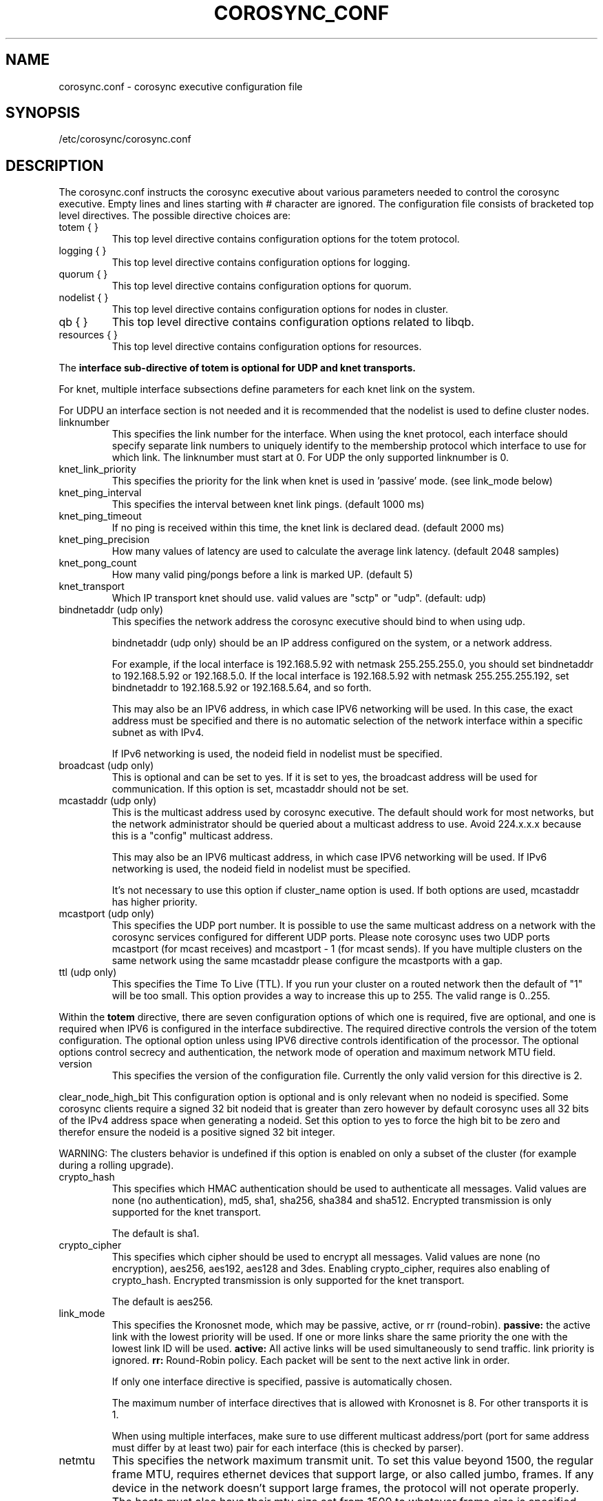 .\"/*
.\" * Copyright (c) 2005 MontaVista Software, Inc.
.\" * Copyright (c) 2006-2012 Red Hat, Inc.
.\" *
.\" * All rights reserved.
.\" *
.\" * Author: Steven Dake (sdake@redhat.com)
.\" *
.\" * This software licensed under BSD license, the text of which follows:
.\" *
.\" * Redistribution and use in source and binary forms, with or without
.\" * modification, are permitted provided that the following conditions are met:
.\" *
.\" * - Redistributions of source code must retain the above copyright notice,
.\" *   this list of conditions and the following disclaimer.
.\" * - Redistributions in binary form must reproduce the above copyright notice,
.\" *   this list of conditions and the following disclaimer in the documentation
.\" *   and/or other materials provided with the distribution.
.\" * - Neither the name of the MontaVista Software, Inc. nor the names of its
.\" *   contributors may be used to endorse or promote products derived from this
.\" *   software without specific prior written permission.
.\" *
.\" * THIS SOFTWARE IS PROVIDED BY THE COPYRIGHT HOLDERS AND CONTRIBUTORS "AS IS"
.\" * AND ANY EXPRESS OR IMPLIED WARRANTIES, INCLUDING, BUT NOT LIMITED TO, THE
.\" * IMPLIED WARRANTIES OF MERCHANTABILITY AND FITNESS FOR A PARTICULAR PURPOSE
.\" * ARE DISCLAIMED. IN NO EVENT SHALL THE COPYRIGHT OWNER OR CONTRIBUTORS BE
.\" * LIABLE FOR ANY DIRECT, INDIRECT, INCIDENTAL, SPECIAL, EXEMPLARY, OR
.\" * CONSEQUENTIAL DAMAGES (INCLUDING, BUT NOT LIMITED TO, PROCUREMENT OF
.\" * SUBSTITUTE GOODS OR SERVICES; LOSS OF USE, DATA, OR PROFITS; OR BUSINESS
.\" * INTERRUPTION) HOWEVER CAUSED AND ON ANY THEORY OF LIABILITY, WHETHER IN
.\" * CONTRACT, STRICT LIABILITY, OR TORT (INCLUDING NEGLIGENCE OR OTHERWISE)
.\" * ARISING IN ANY WAY OUT OF THE USE OF THIS SOFTWARE, EVEN IF ADVISED OF
.\" * THE POSSIBILITY OF SUCH DAMAGE.
.\" */
.TH COROSYNC_CONF 5 2012-10-10 "corosync Man Page" "Corosync Cluster Engine Programmer's Manual"
.SH NAME
corosync.conf - corosync executive configuration file

.SH SYNOPSIS
/etc/corosync/corosync.conf

.SH DESCRIPTION
The corosync.conf instructs the corosync executive about various parameters
needed to control the corosync executive.  Empty lines and lines starting with
# character are ignored.  The configuration file consists of bracketed top level
directives.  The possible directive choices are:

.TP
totem { }
This top level directive contains configuration options for the totem protocol.
.TP
logging { }
This top level directive contains configuration options for logging.
.TP
quorum { }
This top level directive contains configuration options for quorum.
.TP
nodelist { }
This top level directive contains configuration options for nodes in cluster.
.TP
qb { }
This top level directive contains configuration options related to libqb.
.TP
resources { }
This top level directive contains configuration options for resources.

.PP
The 
.B interface sub-directive of totem is optional for UDP and knet transports.

For knet, multiple interface subsections define parameters for each knet link on the
system.

For UDPU an interface section is not needed and it is recommended that the nodelist
is used to define cluster nodes.

.TP
linknumber
This specifies the link number for the interface.  When using the knet
protocol, each interface should specify separate link numbers to uniquely
identify to the membership protocol which interface to use for which link. 
The linknumber must start at 0. For UDP the only supported linknumber is 0.

.TP
knet_link_priority
This specifies the priority for the link when knet is used in 'passive'
mode. (see link_mode below)

.TP
knet_ping_interval
This specifies the interval between knet link pings. 
(default 1000 ms)

.TP
knet_ping_timeout
If no ping is received within this time, the knet link is declared dead. 
(default 2000 ms)

.TP
knet_ping_precision
How many values of latency are used to calculate
the average link latency. (default 2048 samples)

.TP
knet_pong_count
How many valid ping/pongs before a link is marked UP. (default 5)
.TP

knet_transport
Which IP transport knet should use. valid values are "sctp" or "udp". (default: udp)

.TP
bindnetaddr (udp only)
This specifies the network address the corosync executive should bind
to when using udp.

bindnetaddr (udp only) 
should be an IP address configured on the system, or a network
address.

For example, if the local interface is 192.168.5.92 with netmask
255.255.255.0, you should set bindnetaddr to 192.168.5.92 or 192.168.5.0.
If the local interface is 192.168.5.92 with netmask 255.255.255.192,
set bindnetaddr to 192.168.5.92 or 192.168.5.64, and so forth.

This may also be an IPV6 address, in which case IPV6 networking will be used.
In this case, the exact address must be specified and there is no automatic
selection of the network interface within a specific subnet as with IPv4.

If IPv6 networking is used, the nodeid field in nodelist must be specified.

.TP
broadcast (udp only)
This is optional and can be set to yes.  If it is set to yes, the broadcast
address will be used for communication.  If this option is set, mcastaddr
should not be set.

.TP
mcastaddr (udp only)
This is the multicast address used by corosync executive.  The default
should work for most networks, but the network administrator should be queried
about a multicast address to use.  Avoid 224.x.x.x because this is a "config"
multicast address.

This may also be an IPV6 multicast address, in which case IPV6 networking
will be used.  If IPv6 networking is used, the nodeid field in nodelist must
be specified.

It's not necessary to use this option if cluster_name option is used. If both options
are used, mcastaddr has higher priority.

.TP
mcastport (udp only)
This specifies the UDP port number.  It is possible to use the same multicast
address on a network with the corosync services configured for different
UDP ports.
Please note corosync uses two UDP ports mcastport (for mcast receives) and 
mcastport - 1 (for mcast sends).
If you have multiple clusters on the same network using the same mcastaddr 
please configure the mcastports with a gap.

.TP
ttl (udp only)
This specifies the Time To Live (TTL). If you run your cluster on a routed
network then the default of "1" will be too small. This option provides
a way to increase this up to 255. The valid range is 0..255.

.PP
.PP
Within the
.B totem
directive, there are seven configuration options of which one is required,
five are optional, and one is required when IPV6 is configured in the interface
subdirective.  The required directive controls the version of the totem
configuration.  The optional option unless using IPV6 directive controls
identification of the processor.  The optional options control secrecy and
authentication, the network mode of operation and maximum network MTU
field.

.TP
version
This specifies the version of the configuration file.  Currently the only
valid version for this directive is 2.

.PP
clear_node_high_bit
This configuration option is optional and is only relevant when no nodeid is
specified.  Some corosync clients require a signed 32 bit nodeid that is greater
than zero however by default corosync uses all 32 bits of the IPv4 address space
when generating a nodeid.  Set this option to yes to force the high bit to be
zero and therefor ensure the nodeid is a positive signed 32 bit integer.

WARNING: The clusters behavior is undefined if this option is enabled on only
a subset of the cluster (for example during a rolling upgrade).

.TP
crypto_hash
This specifies which HMAC authentication should be used to authenticate all
messages. Valid values are none (no authentication), md5, sha1, sha256,
sha384 and sha512. Encrypted transmission is only supported for
the knet transport.

The default is sha1.

.TP
crypto_cipher
This specifies which cipher should be used to encrypt all messages.
Valid values are none (no encryption), aes256, aes192, aes128 and 3des.
Enabling crypto_cipher, requires also enabling of crypto_hash. Encrypted
transmission is only supported for the knet transport.

The default is aes256.

.TP
link_mode
This specifies the Kronosnet mode, which may be passive, active, or
rr (round-robin). 
.B passive:
the active link with the lowest priority will be used. If one or more 
links share the same priority the one with the lowest link ID will
be used.
.B active: 
All active links will be used simultaneously to send traffic.
link priority is ignored.
.B rr:
Round-Robin policy. Each packet will be sent to the next active link in 
order.

If only one interface directive is specified, passive is automatically chosen.

The maximum number of interface directives that is allowed with Kronosnet
is 8. For other transports it is 1.

When using multiple interfaces, make sure to use different multicast
address/port (port for same address must differ by at least two) pair
for each interface (this is checked by parser).

.TP
netmtu
This specifies the network maximum transmit unit.  To set this value beyond
1500, the regular frame MTU, requires ethernet devices that support large, or
also called jumbo, frames.  If any device in the network doesn't support large
frames, the protocol will not operate properly.  The hosts must also have their
mtu size set from 1500 to whatever frame size is specified here.

Please note while some NICs or switches claim large frame support, they support
9000 MTU as the maximum frame size including the IP header.  Setting the netmtu
and host MTUs to 9000 will cause totem to use the full 9000 bytes of the frame.
Then Linux will add a 18 byte header moving the full frame size to 9018.  As a
result some hardware will not operate properly with this size of data.  A netmtu
of 8982 seems to work for the few large frame devices that have been tested.
Some manufacturers claim large frame support when in fact they support frame
sizes of 4500 bytes.

When sending multicast traffic, if the network frequently reconfigures, chances are
that some device in the network doesn't support large frames.

Choose hardware carefully if intending to use large frame support.

The default is 1500.

.TP
transport
This directive controls the transport mechanism used.  
The default is knet.  The transport type can also be set to udpu or udp.
Only knet allows crypto or multiple interfaces per node.

.TP
cluster_name
This specifies the name of cluster and it's used for automatic generating
of multicast address.

.TP
config_version
This specifies version of config file. This is converted to unsigned 64-bit int.
By default it's 0. Option is used to prevent joining old nodes with not
up-to-date configuration. If value is not 0, and node is going for first time
(only for first time, join after split doesn't follow this rules)
from single-node membership to multiple nodes membership, other nodes
config_versions are collected. If current node config_version is not
equal to highest of collected versions, corosync is terminated.

.TP
ip_version
Specifies version of IP to use for communication. Value can be one of
ipv4 or ipv6. Default (if unspecified) is ipv4.


Within the
.B totem
directive, there are several configuration options which are used to control
the operation of the protocol.  It is generally not recommended to change any
of these values without proper guidance and sufficient testing.  Some networks
may require larger values if suffering from frequent reconfigurations.  Some
applications may require faster failure detection times which can be achieved
by reducing the token timeout.

.TP
token
This timeout is used directly or as a base for real token timeout calculation (explained in
.B token_coefficient
section). Token timeout specifies in milliseconds until a token loss is declared after not
receiving a token.  This is the time spent detecting a failure of a processor
in the current configuration.  Reforming a new configuration takes about 50
milliseconds in addition to this timeout.

For real token timeout used by totem it's possible to read cmap value of
.B runtime.config.token
key.

The default is 1000 milliseconds.

.TP
token_coefficient
This value is used only when
.B nodelist
section is specified and contains at least 3 nodes. If so, real token timeout
is then computed as token + (number_of_nodes - 2) * token_coefficient.
This allows cluster to scale without manually changing token timeout
every time new node is added. This value can be set to 0 resulting
in effective removal of this feature.

The default is 650 milliseconds.

.TP
token_retransmit
This timeout specifies in milliseconds after how long before receiving a token
the token is retransmitted.  This will be automatically calculated if token
is modified.  It is not recommended to alter this value without guidance from
the corosync community.

The default is 238 milliseconds.

.TP
hold
This timeout specifies in milliseconds how long the token should be held by
the representative when the protocol is under low utilization.   It is not
recommended to alter this value without guidance from the corosync community.

The default is 180 milliseconds.

.TP
token_retransmits_before_loss_const
This value identifies how many token retransmits should be attempted before
forming a new configuration.  If this value is set, retransmit and hold will
be automatically calculated from retransmits_before_loss and token.

The default is 4 retransmissions.

.TP
join
This timeout specifies in milliseconds how long to wait for join messages in
the membership protocol.

The default is 50 milliseconds.

.TP
send_join
This timeout specifies in milliseconds an upper range between 0 and send_join
to wait before sending a join message.  For configurations with less than
32 nodes, this parameter is not necessary.  For larger rings, this parameter
is necessary to ensure the NIC is not overflowed with join messages on
formation of a new ring.  A reasonable value for large rings (128 nodes) would
be 80msec.  Other timer values must also change if this value is changed.  Seek
advice from the corosync mailing list if trying to run larger configurations.

The default is 0 milliseconds.

.TP
consensus
This timeout specifies in milliseconds how long to wait for consensus to be
achieved before starting a new round of membership configuration.  The minimum
value for consensus must be 1.2 * token.  This value will be automatically
calculated at 1.2 * token if the user doesn't specify a consensus value.

For two node clusters, a consensus larger than the join timeout but less than
token is safe.  For three node or larger clusters, consensus should be larger
than token.  There is an increasing risk of odd membership changes, which still
guarantee virtual synchrony,  as node count grows if consensus is less than
token.

The default is 1200 milliseconds.

.TP
merge
This timeout specifies in milliseconds how long to wait before checking for
a partition when no multicast traffic is being sent.  If multicast traffic
is being sent, the merge detection happens automatically as a function of
the protocol.

The default is 200 milliseconds.

.TP
downcheck
This timeout specifies in milliseconds how long to wait before checking
that a network interface is back up after it has been downed.

The default is 1000 milliseconds.

.TP
fail_recv_const
This constant specifies how many rotations of the token without receiving any
of the messages when messages should be received may occur before a new
configuration is formed.

The default is 2500 failures to receive a message.

.TP
seqno_unchanged_const
This constant specifies how many rotations of the token without any multicast
traffic should occur before the hold timer is started.

The default is 30 rotations.

.TP
heartbeat_failures_allowed
[HeartBeating mechanism]
Configures the optional HeartBeating mechanism for faster failure detection. Keep in
mind that engaging this mechanism in lossy networks could cause faulty loss declaration
as the mechanism relies on the network for heartbeating.

So as a rule of thumb use this mechanism if you require improved failure in low to
medium utilized networks.

This constant specifies the number of heartbeat failures the system should tolerate
before declaring heartbeat failure e.g 3. Also if this value is not set or is 0 then the
heartbeat mechanism is not engaged in the system and token rotation is the method
of failure detection

The default is 0 (disabled).

.TP
max_network_delay
[HeartBeating mechanism]
This constant specifies in milliseconds the approximate delay that your network takes
to transport one packet from one machine to another. This value is to be set by system
engineers and please don't change if not sure as this effects the failure detection
mechanism using heartbeat.

The default is 50 milliseconds.

.TP
window_size
This constant specifies the maximum number of messages that may be sent on one
token rotation.  If all processors perform equally well, this value could be
large (300), which would introduce higher latency from origination to delivery
for very large rings.  To reduce latency in large rings(16+), the defaults are
a safe compromise.  If 1 or more slow processor(s) are present among fast
processors, window_size should be no larger than 256000 / netmtu to avoid
overflow of the kernel receive buffers.  The user is notified of this by
the display of a retransmit list in the notification logs.  There is no loss
of data, but performance is reduced when these errors occur.

The default is 50 messages.

.TP
max_messages
This constant specifies the maximum number of messages that may be sent by one
processor on receipt of the token.  The max_messages parameter is limited to
256000 / netmtu to prevent overflow of the kernel transmit buffers.

The default is 17 messages.

.TP
miss_count_const
This constant defines the maximum number of times on receipt of a token
a message is checked for retransmission before a retransmission occurs.  This
parameter is useful to modify for switches that delay multicast packets
compared to unicast packets.  The default setting works well for nearly all
modern switches.

The default is 5 messages.

.TP
knet_pmtud_interval
How often the knet PMTUd runs to look for network MTU changes.
Value in seconds, default: 60

.PP
Within the
.B logging
directive, there are several configuration options which are all optional.

.PP
The following 3 options are valid only for the top level logging directive:

.TP
timestamp
This specifies that a timestamp is placed on all log messages.

The default is off.

.TP
fileline
This specifies that file and line should be printed.

The default is off.

.TP
function_name
This specifies that the code function name should be printed.

The default is off.

.PP
The following options are valid both for top level logging directive
and they can be overridden in logger_subsys entries.

.TP
to_stderr
.TP
to_logfile
.TP
to_syslog
These specify the destination of logging output. Any combination of
these options may be specified. Valid options are
.B yes
and
.B no.

The default is syslog and stderr.

Please note, if you are using to_logfile and want to rotate the file, use logrotate(8)
with the option 
.B
copytruncate.
eg.
.ne 18
.RS
.nf
.ft CW
/var/log/corosync.log {
	missingok
	compress
	notifempty
	daily
	rotate 7
	copytruncate
}
.ft
.fi
.RE

.TP
logfile
If the
.B to_logfile
directive is set to
.B yes
, this option specifies the pathname of the log file.

No default.

.TP
logfile_priority
This specifies the logfile priority for this particular subsystem. Ignored if debug is on.
Possible values are: alert, crit, debug (same as debug = on), emerg, err, info, notice, warning.

The default is: info.

.TP
syslog_facility
This specifies the syslog facility type that will be used for any messages
sent to syslog. options are daemon, local0, local1, local2, local3, local4,
local5, local6 & local7.

The default is daemon.

.TP
syslog_priority
This specifies the syslog level for this particular subsystem. Ignored if debug is on.
Possible values are: alert, crit, debug (same as debug = on), emerg, err, info, notice, warning.

The default is: info.

.TP
debug
This specifies whether debug output is logged for this particular logger. Also can contain
value trace, what is highest level of debug information.

The default is off.

.PP
Within the
.B logging
directive, logger_subsys directives are optional.

.PP
Within the
.B logger_subsys
sub-directive, all of the above logging configuration options are valid and
can be used to override the default settings.
The subsys entry, described below, is mandatory to identify the subsystem.

.TP
subsys
This specifies the subsystem identity (name) for which logging is specified. This is the
name used by a service in the log_init() call. E.g. 'CPG'. This directive is
required.

.PP
Within the
.B quorum
directive it is possible to specify the quorum algorithm to use with the

.TP
provider
directive. At the time of writing only corosync_votequorum is supported.
See votequorum(5) for configuration options.

.PP
Within the
.B nodelist
directive it is possible to specify specific information about nodes in cluster. Directive
can contain only
.B node
sub-directive, which specifies every node that should be a member of the membership, and where
non-default options are needed. Every node must have at least ring0_addr field filled.

Every node that should be a member of the membership must be specified.

Possible options are:
.TP
ringX_addr
This specifies IP address of one of the nodes. X is link number. 

.TP
nodeid
This configuration option is required for each node. It is a 32 bit value 
specifying the node identifier delivered to the
cluster membership service. The node identifier value of zero is
reserved and should not be used.

.PP
Within the
.B qb
directive it is possible to specify options for libqb.

Possible option is:
.TP
ipc_type
This specifies type of IPC to use. Can be one of native (default), shm and socket.
Native means one of shm or socket, depending on what is supported by OS. On systems
with support for both, SHM is selected. SHM is generally faster, but need to allocate
ring buffer file in /dev/shm.

.PP
Within the
.B resources
directive it is possible to specify options for resources.

Possible option is:
.TP
watchdog_device
Watchdog device to use.
The default value is /dev/watchdog.
The special value "off" disables watchdog usage.

.SH "FILES"
.TP
/etc/corosync/corosync.conf
The corosync executive configuration file.

.SH "SEE ALSO"
.BR corosync_overview (8),
.BR votequorum (5),
.BR corosync-qdevice (8),
.BR logrotate (8)
.PP
